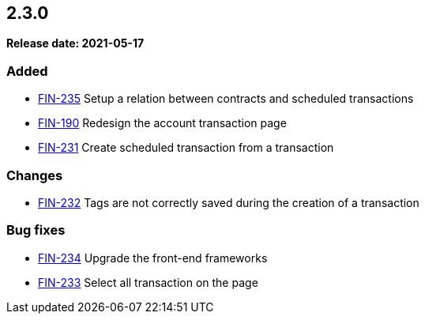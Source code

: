 == 2.3.0

*Release date: 2021-05-17*

=== Added

- link:{jira-link}235[FIN-235] Setup a relation between contracts and scheduled transactions
- link:{jira-link}190[FIN-190] Redesign the account transaction page
- link:{jira-link}231[FIN-231] Create scheduled transaction from a transaction

=== Changes

- link:{jira-link}232[FIN-232] Tags are not correctly saved during the creation of a transaction

=== Bug fixes

- link:{jira-link}234[FIN-234] Upgrade the front-end frameworks
- link:{jira-link}233[FIN-233] Select all transaction on the page
